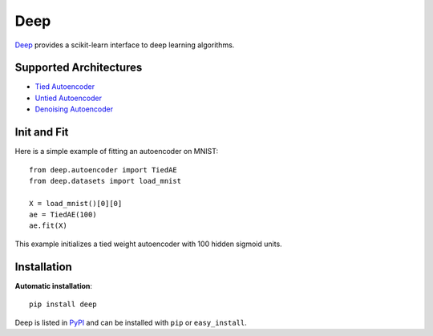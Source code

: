 Deep 
==================
.. image:: https://travis-ci.org/GabrielPereyra/deep.svg?branch=master :target: https://travis-ci.org/GabrielPereyra/deep
.. image:: https://coveralls.io/repos/GabrielPereyra/deep/badge.png :target: https://coveralls.io/r/GabrielPereyra/deep

`Deep <http://deep.readthedocs.org>`_ provides a scikit-learn interface to
deep learning algorithms.


Supported Architectures
-----------------------

* `Tied Autoencoder <http://deep.readthedocs.org/en/latest/autoencoder.html>`_
* `Untied Autoencoder <http://deep.readthedocs.org/en/latest/autoencoder.html>`_
* `Denoising Autoencoder <http://deep.readthedocs.org/en/latest/autoencoder.html>`_

Init and Fit
------------

Here is a simple example of fitting an autoencoder on MNIST::

    from deep.autoencoder import TiedAE
    from deep.datasets import load_mnist

    X = load_mnist()[0][0]
    ae = TiedAE(100)
    ae.fit(X)

This example initializes a tied weight autoencoder with 100 hidden 
sigmoid units.

Installation
------------

**Automatic installation**::

    pip install deep

Deep is listed in `PyPI <http://pypi.python.org/pypi/deep/>`_ and
can be installed with ``pip`` or ``easy_install``.